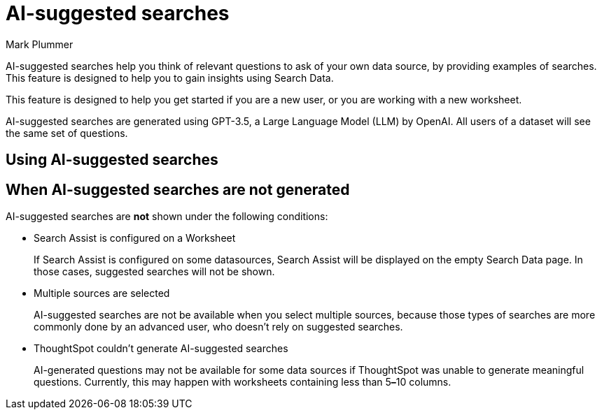 = AI-suggested searches
:last_updated: 5/22/2020
:linkattrs:
:experimental:
:page-layout: default-cloud-early-access
:page-aliases:
:author: Mark Plummer
:description: AI-suggested searches help you think of business questions for your data.

AI-suggested searches help you think of relevant questions to ask of your own data source, by providing examples of searches. This feature is designed to help you to gain insights using Search Data.

This feature is designed to help you get started if you are a new user, or you are working with a new worksheet.

AI-suggested searches are generated using GPT-3.5, a Large Language Model (LLM) by OpenAI. All users of a dataset will see the same set of questions.



== Using AI-suggested searches

== When AI-suggested searches are not generated

AI-suggested searches are *not* shown under the following conditions:

- Search Assist is configured on a Worksheet
+
If Search Assist is configured on some datasources, Search Assist will be displayed on the empty Search Data page. In those cases, suggested searches will not be shown.
- Multiple sources are selected
+
AI-suggested searches are not be available when you select multiple sources, because those types of searches are more commonly done by an advanced user, who doesn't rely on suggested searches.
- ThoughtSpot couldn't generate AI-suggested searches
+
AI-generated questions may not be available for some data sources if ThoughtSpot was unable to generate meaningful questions. Currently, this may happen with worksheets containing less than 5**&#8211;**10 columns.
